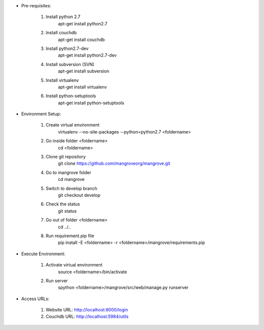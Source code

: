 * Pre-requisites:

	1. Install python 2.7
		apt-get install python2.7
	2. Install couchdb
		apt-get install couchdb
	3. Install python2.7-dev
		apt-get install python2.7-dev
	4. Install subversion (SVN)
		apt-get install subversion
	5. Install virtualenv
		apt-get install virtualenv
	6. Install python-setuptools
		apt-get install python-setuptools


* Environment Setup:

	1. Create virtual environment 
		virtualenv --no-site-packages --python=python2.7 <foldername>
	2. Go inside folder <foldername>
		cd <foldername>
	3. Clone git repository
		git clone https://github.com/mangroveorg/mangrove.git
	4. Go to mangrove folder
		cd mangrove
	5. Switch to develop branch
		git checkout develop
	6. Check the status
		git status
	7. Go out of folder <foldername>
		cd ../..
	8. Run requirement.pip file
		pip install -E <foldername> -r <foldername>/mangrove/requirements.pip


* Execute Environment:

	1. Activate virtual environment
		source <foldername>/bin/activate
	2. Run server
		spython <foldername>/mangrove/src/web/manage.py runserver


* Access URLs:

	1. Website URL: http://localhost:8000/login
	2. Couchdb URL: http://localhost:5984/utils